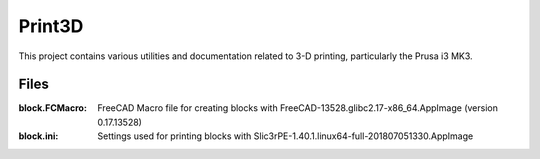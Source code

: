 Print3D
=======

This project contains various utilities and documentation related to
3-D printing, particularly the Prusa i3 MK3.

Files
-----

:block.FCMacro: FreeCAD Macro file for creating blocks with
		FreeCAD-13528.glibc2.17-x86_64.AppImage (version 0.17.13528)

:block.ini: Settings used for printing blocks with
            Slic3rPE-1.40.1.linux64-full-201807051330.AppImage
